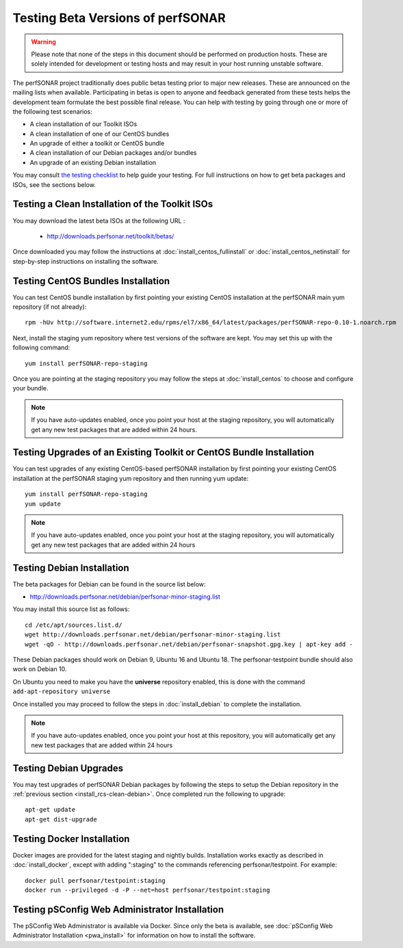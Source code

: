 ****************************************
Testing Beta Versions of perfSONAR
****************************************

.. warning:: Please note that none of the steps in this document should be performed on production hosts. These are solely intended for development or testing hosts and may result in your host running unstable software.  


The perfSONAR project traditionally does public betas testing prior to major new releases. These are announced on the mailing lists when available. Participating in betas is open to anyone and feedback generated from these tests helps the development team formulate the best possible final release. You can help with testing by going through one or more of the following test scenarios:

* A clean installation of our Toolkit ISOs
* A clean installation of one of our CentOS bundles
* An upgrade of either a toolkit or CentOS bundle
* A clean installation of our Debian packages and/or bundles
* An upgrade of an existing Debian installation

You may consult `the testing checklist <https://github.com/perfsonar/project/wiki/Toolkit-Testing-Checklist>`_ to help guide your testing. For full instructions on how to get beta packages and ISOs, see the sections below.

.. _install_rcs-clean-isos:

Testing a Clean Installation of the Toolkit ISOs
================================================
You may download the latest beta ISOs at the following URL :

    * http://downloads.perfsonar.net/toolkit/betas/
    
Once downloaded you may follow the instructions at :doc:`install_centos_fullinstall` or :doc:`install_centos_netinstall` for step-by-step instructions on installing the software.

.. _install_rcs-clean-centos:

Testing CentOS Bundles Installation
====================================

You can test CentOS bundle installation by first pointing your existing CentOS installation at the perfSONAR main yum repository (if not already)::

    rpm -hUv http://software.internet2.edu/rpms/el7/x86_64/latest/packages/perfSONAR-repo-0.10-1.noarch.rpm
    
Next, install the staging yum repository where test versions of the software are kept. You may set this up with the following command::

    yum install perfSONAR-repo-staging

Once you are pointing at the staging repository you may follow the steps at :doc:`install_centos` to choose and configure your bundle.
    
.. note:: If you have auto-updates enabled, once you point your host at the staging repository, you will automatically get any new test packages that are added within 24 hours.

.. _install_rcs-upgrade-centos:

Testing Upgrades of an Existing Toolkit or CentOS Bundle Installation
=====================================================================

You can test upgrades of any existing CentOS-based perfSONAR installation by first pointing your existing CentOS installation at the perfSONAR staging yum repository and then running yum update::

        yum install perfSONAR-repo-staging
        yum update

.. note:: If you have auto-updates enabled, once you point your host at the staging repository, you will automatically get any new test packages that are added within 24 hours

.. _install_rcs-clean-debian:

Testing Debian Installation
============================

The beta packages for Debian can be found in the source list below:

* http://downloads.perfsonar.net/debian/perfsonar-minor-staging.list

You may install this source list as follows::
    
    cd /etc/apt/sources.list.d/
    wget http://downloads.perfsonar.net/debian/perfsonar-minor-staging.list
    wget -qO - http://downloads.perfsonar.net/debian/perfsonar-snapshot.gpg.key | apt-key add -

These Debian packages should work on Debian 9, Ubuntu 16 and Ubuntu 18.  The perfsonar-testpoint bundle should also work on Debian 10.

On Ubuntu you need to make you have the **universe** repository enabled, this is done with the command ``add-apt-repository universe``

Once installed you may proceed to follow the steps in :doc:`install_debian` to complete the installation.

.. note:: If you have auto-updates enabled, once you point your host at this repository, you will automatically get any new test packages that are added within 24 hours


.. _install_rcs-upgrades-debian:

Testing Debian Upgrades
========================

You may test upgrades of perfSONAR Debian packages by following the steps to setup the Debian repository in the :ref:`previous section <install_rcs-clean-debian>`. Once completed run the following to upgrade::

    apt-get update
    apt-get dist-upgrade


Testing Docker Installation
============================

Docker images are provided for the latest staging and nightly builds. Installation works exactly as described in :doc:`install_docker`, except with adding ":staging" to the commands referencing perfsonar/testpoint. For example::

    docker pull perfsonar/testpoint:staging
    docker run --privileged -d -P --net=host perfsonar/testpoint:staging

Testing pSConfig Web Administrator Installation
================================================

The pSConfig Web Administrator is available via Docker. Since only the beta is available, see :doc:`pSConfig Web Administrator Installation <pwa_install>` for information on how to install the software.




